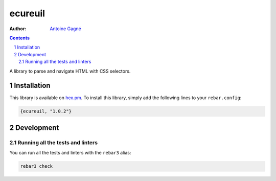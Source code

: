 ========
ecureuil
========

.. image:: https://travis-ci.org/AntoineGagne/ecureuil.svg?branch=master
    :target: https://travis-ci.org/AntoineGagne/ecureuil

.. image:: http://img.shields.io/hexpm/v/ecureuil.svg?style=flat
    :target: https://hex.pm/packages/ecureuil

.. image:: https://img.shields.io/github/release/AntoineGagne/ecureuil?color=brightgreen
    :target: https://github.com/AntoineGagne/ecureuil/releases

.. image:: https://coveralls.io/repos/github/AntoineGagne/ecureuil/badge.svg?branch=master
    :target: https://coveralls.io/github/AntoineGagne/ecureuil?branch=master


:Author: `Antoine Gagné <gagnantoine@gmail.com>`_

.. contents::
    :backlinks: none

.. sectnum::

A library to parse and navigate HTML with CSS selectors.

Installation
============

This library is available on `hex.pm <https://hex.pm/packages/ecureuil>`_.
To install this library, simply add the following lines to your
``rebar.config``:

.. code-block:: erlang

    {ecureuil, "1.0.2"}

Development
===========

Running all the tests and linters
---------------------------------

You can run all the tests and linters with the ``rebar3`` alias:

.. code-block:: sh

    rebar3 check
